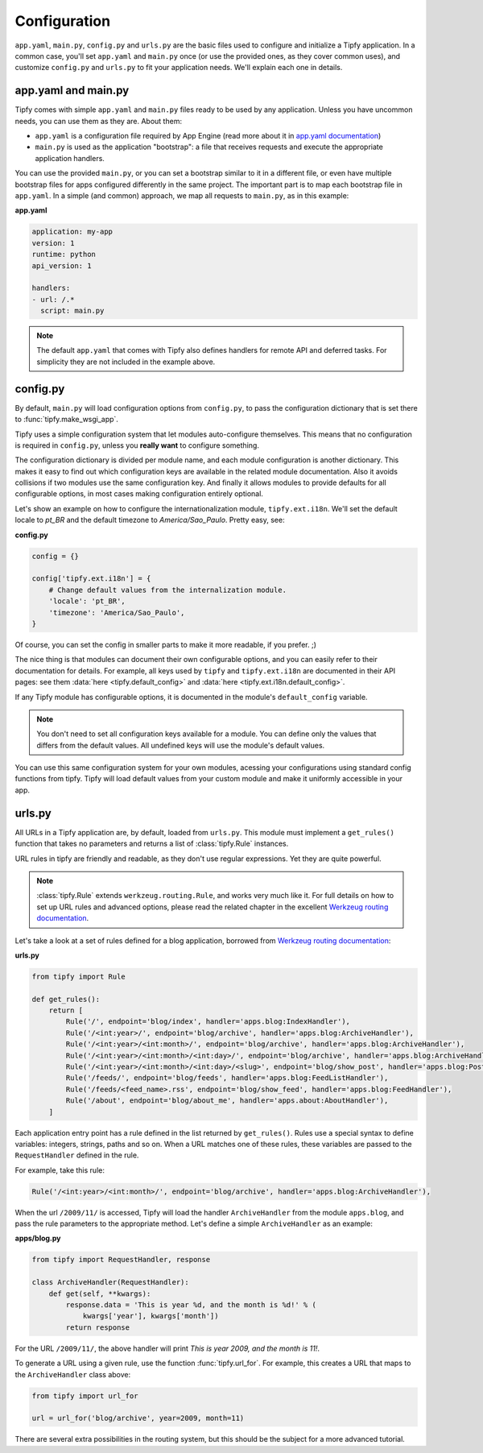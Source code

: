 .. _api.tipfy.config:

Configuration
=============
``app.yaml``, ``main.py``, ``config.py`` and ``urls.py`` are the basic files
used to configure and initialize a Tipfy application. In a common case,
you'll set ``app.yaml`` and ``main.py`` once (or use the provided ones, as they
cover common uses), and customize ``config.py`` and ``urls.py`` to fit your
application needs. We'll explain each one in details.


app.yaml and main.py
--------------------
Tipfy comes with simple ``app.yaml`` and ``main.py`` files ready to be used
by any application. Unless you have uncommon needs, you can use them as they
are. About them:

- ``app.yaml`` is a configuration file required by App Engine (read more
  about it in `app.yaml documentation`_)

- ``main.py`` is used as the application "bootstrap": a file that receives
  requests and execute the appropriate application handlers.

You can use the provided ``main.py``, or you can set a bootstrap similar to it
in a different file, or even have multiple bootstrap files for apps configured
differently in the same project. The important part is to map each bootstrap
file in ``app.yaml``. In a simple (and common) approach, we map all requests
to ``main.py``, as in this example:

**app.yaml**

.. code-block:: yaml

   application: my-app
   version: 1
   runtime: python
   api_version: 1

   handlers:
   - url: /.*
     script: main.py


.. note::
   The default ``app.yaml`` that comes with Tipfy also defines handlers
   for remote API and deferred tasks. For simplicity they are not included in
   the example above.


config.py
---------
By default, ``main.py`` will load configuration options from ``config.py``, to
pass the configuration dictionary that is set there to :func:`tipfy.make_wsgi_app`.

Tipfy uses a simple configuration system that let modules auto-configure
themselves. This means that no configuration is required in ``config.py``,
unless you **really want** to configure something.

The configuration dictionary is divided per module name, and each module
configuration is another dictionary. This makes it easy to find out which
configuration keys are available in the related module documentation. Also it
avoids collisions if two modules use the same configuration key. And finally
it allows modules to provide defaults for all configurable options, in most
cases making configuration entirely optional.

Let's show an example on how to configure the internationalization module,
``tipfy.ext.i18n``. We'll set the default locale to `pt_BR` and the default
timezone to `America/Sao_Paulo`. Pretty easy, see:

**config.py**

.. code-block:: python

   config = {}

   config['tipfy.ext.i18n'] = {
       # Change default values from the internalization module.
       'locale': 'pt_BR',
       'timezone': 'America/Sao_Paulo',
   }

Of course, you can set the config in smaller parts to make it more readable, if
you prefer. ;)

The nice thing is that modules can document their own configurable options, and
you can easily refer to their documentation for details. For example, all keys
used by ``tipfy`` and ``tipfy.ext.i18n`` are documented in their API pages: see
them :data:`here <tipfy.default_config>` and
:data:`here <tipfy.ext.i18n.default_config>`.

If any Tipfy module has configurable options, it is documented in the
module's ``default_config`` variable.

.. note::
   You don't need to set all configuration keys available for a module. You can
   define only the values that differs from the default values. All undefined
   keys will use the module's default values.


You can use this same configuration system for your own modules, acessing your
configurations using standard config functions from tipfy. Tipfy  will
load default values from your custom module and make it uniformly accessible
in your app.


urls.py
-------
All URLs in a Tipfy application are, by default, loaded from ``urls.py``.
This module must implement a ``get_rules()`` function that takes no parameters
and returns a list of :class:`tipfy.Rule` instances.

URL rules in tipfy are friendly and readable, as they don't use regular
expressions. Yet they are quite powerful.

.. note::
   :class:`tipfy.Rule` extends ``werkzeug.routing.Rule``, and works very much
   like it. For full details on how to set up URL rules and advanced options,
   please read the related chapter in the excellent
   `Werkzeug routing documentation`_.

Let's take a look at a set of rules defined for a blog application, borrowed
from `Werkzeug routing documentation`_:

**urls.py**

.. code-block:: python

   from tipfy import Rule

   def get_rules():
       return [
           Rule('/', endpoint='blog/index', handler='apps.blog:IndexHandler'),
           Rule('/<int:year>/', endpoint='blog/archive', handler='apps.blog:ArchiveHandler'),
           Rule('/<int:year>/<int:month>/', endpoint='blog/archive', handler='apps.blog:ArchiveHandler'),
           Rule('/<int:year>/<int:month>/<int:day>/', endpoint='blog/archive', handler='apps.blog:ArchiveHandler'),
           Rule('/<int:year>/<int:month>/<int:day>/<slug>', endpoint='blog/show_post', handler='apps.blog:PostHandler'),
           Rule('/feeds/', endpoint='blog/feeds', handler='apps.blog:FeedListHandler'),
           Rule('/feeds/<feed_name>.rss', endpoint='blog/show_feed', handler='apps.blog:FeedHandler'),
           Rule('/about', endpoint='blog/about_me', handler='apps.about:AboutHandler'),
       ]


Each application entry point has a rule defined in the list returned by
``get_rules()``. Rules use a special syntax to define variables: integers,
strings, paths and so on. When a URL matches one of these rules, these
variables are passed to the ``RequestHandler`` defined in the rule.

For example, take this rule:

.. code-block:: python

   Rule('/<int:year>/<int:month>/', endpoint='blog/archive', handler='apps.blog:ArchiveHandler'),


When the url ``/2009/11/`` is accessed, Tipfy will load the handler
``ArchiveHandler`` from the module ``apps.blog``, and pass the rule parameters
to the appropriate method. Let's define a simple ``ArchiveHandler`` as an
example:

**apps/blog.py**

.. code-block:: python

   from tipfy import RequestHandler, response

   class ArchiveHandler(RequestHandler):
       def get(self, **kwargs):
           response.data = 'This is year %d, and the month is %d!' % (
               kwargs['year'], kwargs['month'])
           return response


For the URL ``/2009/11/``, the above handler will print `This is year 2009,
and the month is 11!`.

To generate a URL using a given rule, use the function :func:`tipfy.url_for`.
For example, this creates a URL that maps to the ``ArchiveHandler`` class
above:

.. code-block:: python

   from tipfy import url_for

   url = url_for('blog/archive', year=2009, month=11)


There are several extra possibilities in the routing system, but this should be
the subject for a more advanced tutorial.


.. _Tipfy: http://code.google.com/p/tipfy/
.. _app.yaml documentation: http://code.google.com/appengine/docs/python/config/appconfig.html
.. _Werkzeug routing documentation: http://werkzeug.pocoo.org/documentation/dev/routing.html
